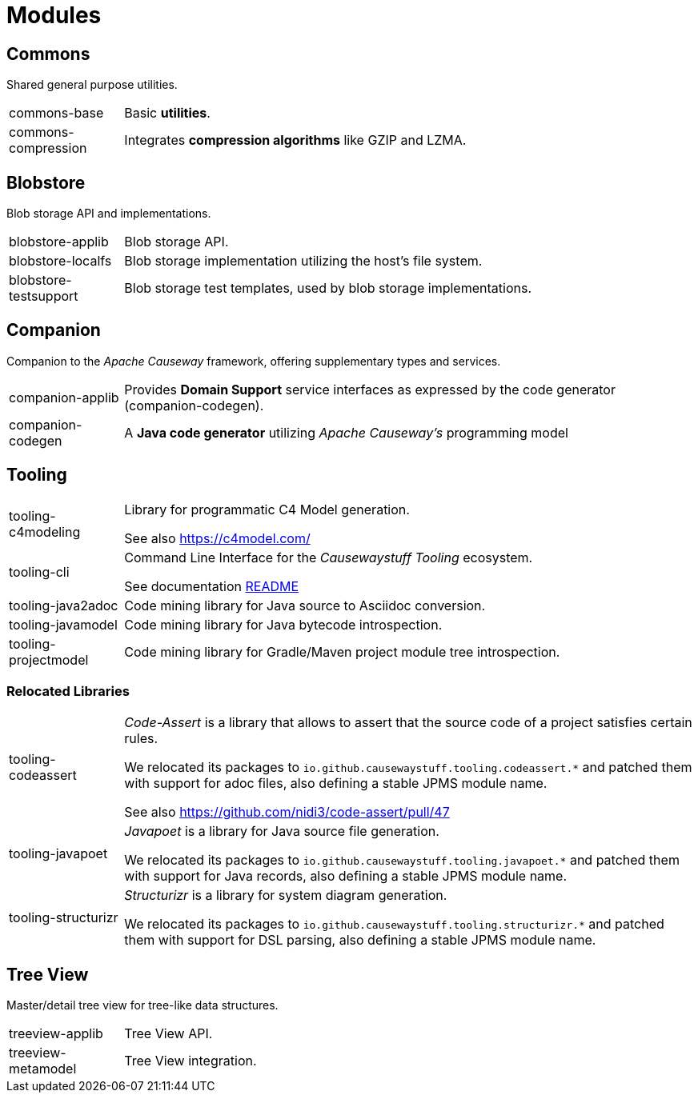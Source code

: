 = Modules

== Commons

Shared general purpose utilities.

[cols="1,5a"]
|===

| commons-base
| Basic *utilities*.

| commons-compression
| Integrates *compression algorithms* like GZIP and LZMA.

|===


== Blobstore

Blob storage API and implementations.

[cols="1,5a"]
|===

| blobstore-applib 
| Blob storage API.

| blobstore-localfs
| Blob storage implementation utilizing the host's file system.

| blobstore-testsupport 
| Blob storage test templates, used by blob storage implementations.

|===


== Companion

Companion to the _Apache Causeway_ framework, offering supplementary types and services.

[cols="1,5a"]
|===

| companion-applib 
| Provides *Domain Support* service interfaces as expressed by the code generator (companion-codegen).

| companion-codegen
| A *Java code generator* utilizing _Apache Causeway's_ programming model

|===

== Tooling

[cols="1,5a"]
|===

| tooling-c4modeling 
| Library for programmatic C4 Model generation.

See also https://c4model.com/

| tooling-cli 
| Command Line Interface for the _Causewaystuff Tooling_ ecosystem.

See documentation xref:tooling/cli/README.adoc[README]

| tooling-java2adoc 
| Code mining library for Java source to Asciidoc conversion.

| tooling-javamodel 
| Code mining library for Java bytecode introspection.

| tooling-projectmodel 
| Code mining library for Gradle/Maven project module tree introspection.

|===


=== Relocated Libraries

[cols="1,5a"]
|===

| tooling-codeassert 
| _Code-Assert_ is a library that allows to assert that the source code of a project satisfies certain rules.

We relocated its packages to `io.github.causewaystuff.tooling.codeassert.*` 
and patched them with support for adoc files, also defining a stable JPMS module name.

See also https://github.com/nidi3/code-assert/pull/47

| tooling-javapoet 
| _Javapoet_ is a library for Java source file generation.

We relocated its packages to `io.github.causewaystuff.tooling.javapoet.*`
and patched them with support for Java records, also defining a stable JPMS module name. 

| tooling-structurizr 
| _Structurizr_ is a library for system diagram generation.

We relocated its packages to `io.github.causewaystuff.tooling.structurizr.*` 
and patched them with support for DSL parsing, also defining a stable JPMS module name.

|===

== Tree View

Master/detail tree view for tree-like data structures.

[cols="1,5a"]
|===

| treeview-applib 
| Tree View API.

| treeview-metamodel
| Tree View integration.

|===